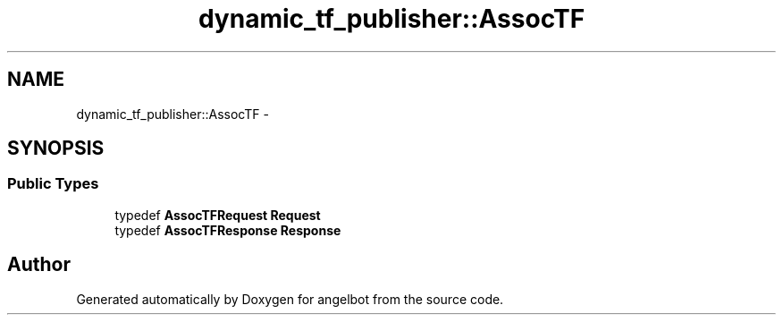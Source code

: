 .TH "dynamic_tf_publisher::AssocTF" 3 "Sat Jul 9 2016" "angelbot" \" -*- nroff -*-
.ad l
.nh
.SH NAME
dynamic_tf_publisher::AssocTF \- 
.SH SYNOPSIS
.br
.PP
.SS "Public Types"

.in +1c
.ti -1c
.RI "typedef \fBAssocTFRequest\fP \fBRequest\fP"
.br
.ti -1c
.RI "typedef \fBAssocTFResponse\fP \fBResponse\fP"
.br
.in -1c

.SH "Author"
.PP 
Generated automatically by Doxygen for angelbot from the source code\&.
